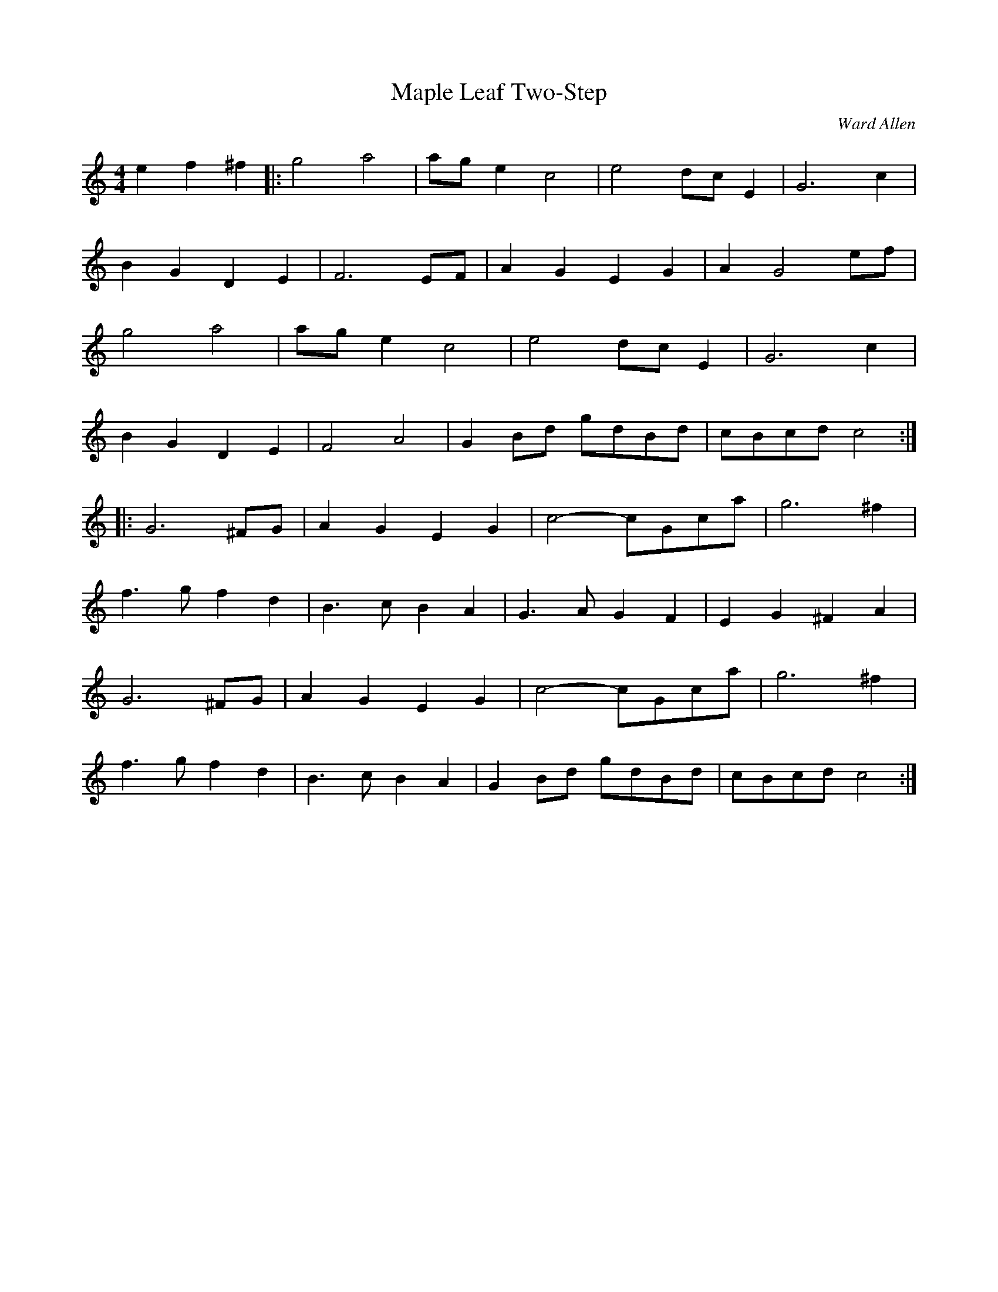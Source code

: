 X:1
T:Maple Leaf Two-Step
C:Ward Allen
R:2-step
M:4/4
L:1/8
Z:abc by Bruce Osborne - bosborne@kos.net
K:C
e2 f2 ^f2|:g4 a4|ag e2 c4|e4 dc E2|G6 c2|
B2 G2 D2 E2|F6 EF|A2 G2 E2 G2|A2 G4 ef|
g4 a4|ag e2 c4|e4 dc E2|G6 c2|
B2 G2 D2 E2|F4 A4|G2 Bd gdBd|cBcd c4:|
|:G6 ^FG|A2 G2 E2 G2|c4 -cGca|g6 ^f2|
f3 g f2 d2|B3 c B2 A2|G3 A G2 F2|E2 G2 ^F2 A2|
G6 ^FG|A2 G2 E2 G2|c4 -cGca|g6 ^f2|
f3 g f2 d2|B3 c B2 A2|G2 Bd gdBd|cBcd c4:|

X:2
T:Macton Reel
C:Ward Allen
R:reel
M:4/4
L:1/8
Z:abc by Bruce Osborne - bosborne@kos.net
K:D
(3A,B,C|D2 DC DEFG|EDEF G2 FG|AFGE FEDB,|CFED CA,B,C|
D2 DC DEFG|EDEF G2 FG|AFGE FEDB,|CDEC D2:|
|:(3ABc|d2 dc dAFA|dfed cABc|d2 cd BdAF|GBAG FDCE|
D2 DC DEFG|EDEF G2 FG|AFGE FEDB,|CDEF D2:|

X:3
T:Frank Ryan's Hornpipe
C:Ward Allen
R:Hornpipe
M:2/4
L:1/16
Z:abc by Bruce Osborne - bosborne@kos.net
K:Bb
FE|DFBd cBAc|Bdgf dBBd|AFcF ecAc|gf=eg f2FE|
DFBd cBAc|Bdgf dBBd|AFcF ecAc|Bdfd B2:|
|:f2|dBBB ecAc|BABG FAcB|AFcF ecAc|gf=eg fgf_e|
dBBA ecAc|BABG FAcB|AFcF ecAc|Bdfd B2:|

X:4
T:Two-Step Polka
C:Ward Allen
R:Polka
M:4/4
L:1/8
Z:abc by Bruce Osborne - bosborne@kos.net
K:A
A,CEA c2 c2|B2 Bc de c2|EFGB e2 e2|d2 ed ce A2|
A,CEA c2 c2|B2 Bc de c2|EFGB edcB|A2 e2 A4:|
K:D
|:F6 G2|A6 FG|A2 d2 c3 d|B2 A2 G2 F2|
F2 E6|c4 -cd c2|G4 c3 d|B2 A2 G2 _F2|
F2 -F3 G3|A6 FG|A2 d2 c2 d2|=c2 B2 G3 B|
B2 d2 c2 d2|A2 d2 F2 d2|B2 d2 c2 e2|dd d2 d4:|
|:[F6 A6] [G2 B2]|[A4 c4] [F4 A4]|[G4 B4] [A4 c4]|[F4 -A4] F3/2E/ D2|
[F6 A6] [G2 B2]|[A4 c4] [F4 A4]|[G4 B4] [A4 c4]|[F8 A8]:|

X:5
T:Ward Allen's Breakdown
C:Ward Allen
R:Breakdown
M:4/4
L:1/8
Z:abc by Bruce Osborne - bosborne@kos.net
K:Bb
B,2 DF E2 GE|F2 Ac B2 FA|B2 FB d2 cB|Ac=eg f4|
B,2 DF E2 GE|F2 Ac B2 cB|A2 FA ecAc|BdcA B2 z2:|
K:F
|:c4 cBAG|FGAc f2 ef|g2 bg efge|fgaf cBAB|
c4 cBAG|FGAc f2 ef|g2 bg efge|fefg f2 z2:|

X:6
T:Fiddler's Dream
C:Ward Allen
M:4/4
L:1/8
Z:abc by Bruce Osborne - bosborne@kos.net
K:G
A|BAGE DCB,A,|G,A,B,C DFGA|BGBd gfga|bgaf edef|
gabg afef|gage dBAF|GEDC B,DGA|BGA[G B] [G3 B3]:|
K:D
A/G/|FAAA A2 AA|A^cde fe[de][^c e]|[B2 e2] [Ae]d ^cAB^c|d2 ^cd BdA[G A]|
FAAA A2 AA|A^cde fe[de][^c e]|[B2 e2] [Ae]d ^cAB^c|d2 [Ae]^c d3:|

X:7
T:Sunset Waltz
C:Ward Allen
R:Waltz
M:3/4
L:1/8
Z:abc by Bruce Osborne - bosborne@kos.net
K:D
[D/A/][F3/2 A3/2] [G/ A/]|   [D2 A2] A/A3/2 A3/2A/|    B2 A3/2G/ F3/2E/|    D2 F/A3/2 A3/2c/|
(3BcB A2 f3/2a/  |
g2 -g3/2a/ g3/2e/|c2 -c3/2d/ c3/2B/|A2 -A3/2B/ A3/2G/|(3FED B,3/2A,/ B,3/2C/|
D2 F/A3/2 A3/2c/|B2 A3/2G/ F3/2E/|D2 F/A3/2 A3/2c/|(3BcB A2 f3/2a/|
g2 -g3/2a/ g3/2e/|c2 -c3/2d/ c3/2B/|A2 f3/2e/ c3/2e/|[F4 d4]:|
|:[F2 d2]|[A2 -f2] -[A3/2f3/2][A/ f/] [A3/2 f3/2][A/ f/]|[A2 .f2] [A2 .e2] [d2 .f2]|[f2 -a2] -[f3/2a3/2][f/ a/] [f3/2a3/2][f/ a/]|[f2 a2] g3/2e/ f3/2e/|
[e2 -a2] -[e3/2a3/2][e/ a/] [e3/2a3/2][e/ a/]|[e3/2a3/2][A/ e/] [d2 f2] e3/2g/|[A2 -f2] -[A3/2f3/2][A/ g/] [A3/2f3/2][A/ e/]|[d2 f2] [F2 A2] [D2 A2]|
[A2 -f2] -[A3/2f3/2][A/ f/] [A3/2f3/2][A/ f/]|[A2 .f2] [A2 .e2] [d2 .f2]|[f2 a2] [f3/2a3/2][f/ a/] [f3/2a3/2][f/ a/]|[f2 a2] g3/2e/ f3/2e/|
[e2 -a2] -[e3/2a3/2][e/ a/] [e3/2a3/2][A/ e/]|[A2 g2] f3/2e/ [c3/2e3/2][A/ e/]|[d2 -f2] -[d3/2f3/2][d/ f/] [d3/2f3/2][d/ f/]|[d4 f4]:|

X:8
T:Mary Ann's Reel
C:Ward Allen
R:reel
M:2/4
L:1/8
Z:abc by Bruce Osborne - bosborne@kos.net
K:E
b3/2a/|gb eg|af df|eg fe|dc BA|
GE GB|eg fe|dB df|b2 ba|
gb eg|af df|eg fe|dc BA|
GE Gg|fe df|eg bg|e2:|
K:B
B2|F4 -|F^E FG|F4|B^A Bc|
d4|Bc dg|f4 -|fg b2|
^a4|ab ^af|c4|ce g^a|
g4 -|gf dB|F4 -|F^E FG|
F4 -|F^E FG|F4|B^A Bc|
d4|Bc dg|f4 -|fg b2|
^a4 -|^ab ^af|c4 -|ce g2|
f4 -|f^a g^a|b4 -|b3:|

X:9
T:Maple Sugar
C:Ward Allen
M:2/4
L:1/16
Z:abc by Bruce Osborne - bosborne@kos.net
K:A
[A2e2] [c2e2][d2e2]|[A4e4] [A3e3][Af]|[A2e2][d2e2] [c2e2][B2e2]|[c4e4] [c3e3][de]|[ce][Be][A2e2] [d2f2][c2e2]|
[c2e2][B2e2] [B2e2][c2e2]|[d3f3][ce] [c2e2][Be][ce]|[d2e2][c2e2] [ce][Be][ce][de]|[ce][Be][A2e2] [c2e2][d2e2]|
[A4e4] [A4e4]|[A4e4] [A3e3][ce]|[d2e2][c2e2] [ce][Be][A2e2]|[c4e4] [c3e3][de]|
[c2e2][B4e4][c2e2]|[d3f3][ce] [c2e2][G2B2]|[B2e2][A2e2] [Ae]GAB|[A2e2]:|
|:z2 C2D2|[E4A4] [E3A3][FA]|E2C2 E2A2|[c4e4] [c3e3][ce]|[B2e2][A2e2] [d2f2][c2e2]|
[c2e2][B2e2] [B2e2][c2e2]|[d4f4] [c2e2][Be][ce]|[d2e2][c3e3][Be][ce][de]|[ce][Be][A2e2] C2D2|
[E4A4] [E3A3][FA]|E2C2 E2A2|[c4e4] [c3e3][ce]|[B2e2][A2e2] [d2f2][c2e2]|
[c2e2][B2e2] [B2e2][c2e2]|[d4f4] G3A|[B2e2][A4e4][B2e2]|[A2e2]:|
K:E
z2 G2A2|B4 B3c|B2G2 B2e2|g4 g3f|e2B2 c2B2|
f4 f3g|f2d2 c2d2|e4 d2c2|B2G2 A2c2|
B4 B3c|B2G2 B2e2|g4 g3f|e2B2 c2B2|
f4 f3g|f2d2 c2d2|e4 e3f|e2:|

X:11
T:Back up and Push
C:Ward Allen
M:2/4
L:1/16
Z:abc by Bruce Osborne - bosborne@kos.net
K:D
fg|a2ba f2af|d2fd A2ef|g2ag e2ge|cdef g2fg|
a2ba f2af|d2fd A2ef|g2gb agfe|d2[df][df] [d2f2]:|
|:A2|A2BA F2A2|defg a2fa|g2ed cBAF|G2FG E2FG|
A2BA F2A2|defg a2f2|gage cABc|d2[df][df] [d2f2]:|

X:10
T:C.N.E. Breakdown
C:Ward Allen
R:Breakdown
M:2/4
L:1/16
Z:abc by Bruce Osborne - bosborne@kos.net
K:A
A2|CEAE FAEA|cAeA ceAc|GBeB ceBe|gebe gbge|
CEAE FAEA|cAeA ceAc|eagf edcB|A2c2 A2:|
K:E
c2|B4 -BcBA|GBef g2fg|a4 -agfa|gfeg fe^dc|
B4 -BcBA|GBef g2fg|a2fa bf^df|e2g2 e2:|

X:12
T:London Clog
C:Ward Allen
R:Hornpipe
M:4/4
L:1/8
Z:abc by Bruce Osborne - bosborne@kos.net
K:D
A2 FA B2 AG|FAde f2 ef|g2 gb ag f2|efga fedB|
A2 FA B2 AG|FAde f2 ef|g2 gb agfe|d2 ff d4:|
|:g2 g2 cegb|a2 a2 adef|g2 gb ag f2|efga fedB|
A2 FA B2 AG|FAde f2 ef|g2 gb agfe|d2 ff d2 cB|
A2 FA B2 AG|FAde f2 ef|g2 gb ag f2|efga fedB|
A2 FA B2 AG|FAde f2 ef|g2 gb agfe|d2 ff d4:|

X:13
T:Blue Pacific Hornpipe
C:Ward Allen
R:Hornpipe
M:2/4
L:1/16
Z:abc by Bruce Osborne - bosborne@kos.net
K:D
FG|AFDF Acde|fdBd A2FA|BAGB A2FA|GFEF G2FG|
AFDF Acde|fdBd A2FA|GFEF GABc|d2ec d2:|
|:de|fdce dAFB|AFBF A2ED|CDEF GABc|dAFD E2de|
fdce dAFB|AFBF AFD2|gefd edce|d2dc d2:|

X:14
T:Dancing Slippers
C:Ward Allen
M:4/4
L:1/8
Z:abc by Bruce Osborne - bosborne@kos.net
K:A
(3EFG|A2 c2 cABc|d2 [d2 f2] [df]cBA|[G2 B2] [G2 B2] eBGB|A2 ed cAEA|
c2 cB ABcA|d2 [d2 f2] [df]cBA|[G2 B2] [G2 B2] eBGB|A2 c2 A2 (3EFG|
A2 c2 Acec|d2 f2 fedc|B2 BA GEFG|AGAB cAEA|
c2 c2 cABc|d2 [d2 f2] [df]cBA|[G2 B2] [G2 B2] eBGB|A2 c2 A2:|
|:(3efg|a2 ea g2 eg|fgaf edcA|B2 b2 b2 ba|gaba gefg|
a2 gb a2 eg|fe^df e=dcA|B2 gf g2 gf|edcB A2:|
EA|c2 c2 Acec|d2 fg fedc|B2 ba gefg|a2 gb agfe|
c2 c2 cABc|d2 fg fedc|B2 ba gefg|a2 bg a2:|

X:15
T:Frisco Waltz
C:Ward Allen
R:Waltz
M:3/4
L:1/8
Z:abc by Bruce Osborne - bosborne@kos.net
K:F
Ac|f3 e fg|f2 e2 d2|e4 e2|f/ e2 d2 c3/2|
B2 d4|e/ d2 c2 B3/2|A2 c3 d|c2 d2 e2|
f3 e fg|f2 e2 d2|e4 e2|e2 d2 cG|
c3 c dc|G3 G AG|F6|F4:|
|:z2|A6|A2 B2 c2|d6 -|d3 c BA|
G4 -GA|G2 A2 B2|c6|c2 =B2 _B2|
A6 -|A2 B2 c2|d6 -|d3 c BA|
G4 ed|c3 c dc|G3 G AG|F4:|

X:16
T:Mengie of McBride's Hill
C:Lou Snider
M:4/4
L:1/8
Z:abc by Bruce Osborne - bosborne@kos.net
K:C
E>D | C>DE>F G>cB>c | A>Bc>A G2c>B | A>GF>E D>cB>A | B>AG>^F G>=FE>D |
C>DE>F G>cB>c | A>Bc>A G2c>B | A>FA>c B>GB>d | c2e2 c2 :|
K:G
|: B>c | d2B>d e>dc>B | c2A>c d>cB>A | B2G>B c>BA>G | A>GF>E D2 (3ABc |
d2B>d e>dc>B | c2A>c d>cB>A | B2G>B c>AF>D | G2B2 G2 :|

X:17
T:Maggie and Jiggs
C:Ward Allen
M:4/4
L:1/8
Z:abc by Bruce Osborne - bosborne@kos.net
K:A
a>f|e2A2 c<A (3Bcd|e2A>B A2a>f|e2A2 c<AA>d|c2B>A B2a>f|
e2A2 c<AA2|d2f>e f<aa>f|e>fe>c B>ce>d|c2A2 A2:|
|:(3efg|a2e>d c<e (3efg|a2e2 e2 (3efg|a2e>d c<ee>f|=g2d>c d2 (3ef^g|
a2e>d c<e (3ABc|d2f>e f<aa>f|e>fe>c B>ce>d|c2A2 A2:|

X:18
T:Fishing Rod Reel
C:Ward Allen
R:reel
M:2/4
L:1/16
Z:abc by Bruce Osborne - bosborne@kos.net
K:Gm
DF|G2DG BAGB|AFcF AcFA|G2DG BAGB|AdcA G2BA|
G2DG BAGB|AFcF AcFA|G2DG BAGB|AdcA G2:|
|:=ef|g2df bgd=e|ffcf afdf|g2dg bgd=e|^f=e^fa g2d=e|
g2ga bag2|f=efg afdf|g^fga g=edc|BGA^F G2:|

X:19
T:Mowin' the Hay
C:Ward Allen
R:jig
M:6/8
L:1/8
Z:abc by Bruce Osborne - bosborne@kos.net
K:A
A,CE DFA|A,CE cBA|EGB e2 e|gfe fge|
A,CE DFA|A,CE cBA|EGB e2 g|ecB A2 A:|
|:a3 a3|aga ega|b3 b3|b^ab efg|
a3 a3|aga ecA|dff cee|BAG A2 A:|

X:21
T:Hunter's March
C:Ward Allen
R:March
M:2/4
L:1/8
Z:abc by Bruce Osborne - bosborne@kos.net
K:A
A,C D | E2 E>F | EC A,C | A2 A>B | AE Ac |
B2 B>c | BE Ac | e2 e>f | eA, CD |
E2 E>F | EC A,C | A2 A>B | AE Ac |
B2 B>c | BE GB | A2 A>A | A2 e>f |
ec cA | c2 e>f | ec cA | c2 e>d |
cB BG | B2 e>^d | dc cA | c2 e>d |
dc cA | c2 e>d | dc cA | c2 e>d |
cB BA | B2 e>d | ce Be | A3 :|

X:20
T:Bread 'N' Butter
C:Ward Allen
M:2/4
L:1/16
Z:abc by Bruce Osborne - bosborne@kos.net
K:A
ABcd|e2eg f2f2|e4 efed|c2Ac B2G2|A4 ABcd|
e2eg f2f2|e4 efed|c2Ac B2G2|A4:|
|:A,2A,C|EECA, B,2C2|D4 efed|c2Ac B2G2|A4 A,2A,C|
EECA, B,2C2|D4 efed|c2Ac B2G2|A4:|
|:"4 times" efed|c2Ac B2G2|A4 EFED|CB,A,C B,2G,2|A,8:|

X:22
T:Fairy Lake Waltz
C:Ward Allen
R:Waltz
L:1/8
M:3/4
Z:abc by Bruce Osborne - bosborne@kos.net
K:A
(3efg|a2 cB cd|ef ec EA|c2 c2 E2|A4 A2|
f4 fe|e4 af|g3 e fe|e4 (3efg|
a2 cB cd|ef ec EA|c2 c2 E2|A4 A2|
f4 fe|e4 a2|gf ed cB|A4:|
|:EA|c4 E2|c4 Bc|d2 c3 B|c4 Ac|
e4 e2|f4 ed|c2 B3 c|d3 f ed|
c4 EA|c4 Bc|d2 c3 B|c4 Ac|
e4 ag|f4 ed|c2 G2 B2|A4:|

X:23
T:Pappy Daily's Breakdown
C:Ward Allen
R:Breakdown
M:2/4
L:1/16
Z:abc by Bruce Osborne - bosborne@kos.net
K:Bb
FA|B2BA BcdB|fBbf gfdB|c2cd cAFA|gcac gcAc|
B2BA BcdB|fBbf gfdB|cdcB AFGA|BdcA B2:|
|:ba|g2ga b2bg|f2fc dcBd|cBcd ecAc|BABd f2ba|
g2ga b2bg|f2fc dcBd|cBcB AFGA|BdcA B2:|

X:24
T:Molly Hogan Reel
C:Ward Allen
R:Reel
L:1/16
M:2/4
Z:abc by Bruce Osborne - bosborne@kos.net
K:E
gf|e2ge bege|c2ec B2ec|A2cA B2ge|fgaf dfdf|
e2g2 bege|c2ec B2ec|A2cA B2g2|afdf e2:|
|:e2|B2Bd fBdf|e2ge bege|f2fg ^afg^a|b2b^a b=agf|
e2ge bege|c2ec B2ec|A2cA B2g2|afdf e2:|

X:25
T:Mr. and Mrs. Maple
M:3/4
L:1/8
Z:abc by Bruce Osborne - bosborne@kos.net
K:Bb
Bc|d3 ^c de|d2 B2 d2|f3 =e fg|f2 e2 d2|
c4 cd|f2 f2 e2|d3 ^c de|d2 F2 B2|
d3 ^c de|d2 B2 d2|f3 ^e fg|f2 e2 d2|
c3 c de|d3 A cA|B3 A Bc|B4:|
|:DE|F3 =E FG|F2 D2 F2|d3 ^c de|dB FB dB|
c4 cd|f2 f2 e2|d3 ^c de|d2 D2 E2|
F3 =E FG|F2 D2 F2|d3 ^c de|dB FB dB|
c3 c de|d3 A cA|B3 A Bc|B4:|

X:26
T:B.C. Centennial
C:Ward Allen
M:2/4
L:1/16
Z:abc by Bruce Osborne - bosborne@kos.net
K:D
d2|A,DCE DFEG|FAGB Adce|ddfd gfed|cABd AGFE|
A,DCE DFEG|FAGB Adce|ddfd gece|d2f2 d2:|
|:fg|abag fdef|geag fdfg|abag fdef|gece ddfg|
abag fdef|geag fdfg|abag fdef|gece d2:|

X:27
T:Pretty Betty Reel
C:Ward Allken
R:reel
M:2/4
L:1/16
Z:abc by Bruce Osborne - bosborne@kos.net
K:D
 (3A,B,C|D2DF EDCE|DFAc BAFA|Bcdc BAFD|EFGE CECE|
D2DF EDCE|DFAc BAFA|Bcdc BAFD|EDCE D2:|
|:(3ABc|d2fd c2ec|BABc BAFD|G2BG F2AF|GFED CECE|
D2DF EDCE|DFAc BAFA|Bcdc BAFD|EDCE D2:|

X:28
T:Mountain Girl Breakdown
C:Ward Allen
R:Breakdown
M:2/4
L:1/16
Z:abc by Bruce Osborne - bosborne@kos.net
K:A
e4 e3f|edcB Ac (3efg|a4 a3b|afed cBA2|
E3E G2B2|g4 g4|g3f gec2|A8:|
|:A4 A3B|AFED CB,CB,|A,G,A,B, CB,CD|EGAB cdcA|
EDEF GFGA|Bdef g2g2|g3a gfec|A8:|

X:29
T:New Scotland Schottische
C:Ward Allen
R:Schottische
L:1/8
M:4/4
Z:abc by Bruce Osborne - bosborne@kos.net
K:A
a3/2f | e2ed c/e/e (3efg | a2e2 e<fe>c | d2d2 defg | a<eA>c e2a>f |
e2ed c<e (3efg | a<eA>c e2ef | =gedB =GBdB | cdef e2 :|
|: c>d | e/a/a3 a3g | a2e2 e/a/ae>c | c3e g2 (3efg | a2af edcd |
e/a/a3 a3g | a2Ac e2ef | =gedB =GBdB | cdef e2cd |
e/a/a3 a3g | a2e2 e/a/ae>c | d3e g2 (3efg | a2af edcd |
e/a/a3 a3g | a2Ac e2ef | =gedB =GBdB | cdef e2 :|

X:30
T:Back to the Sugar Camp
C:Ward Allen
M:2/4
L:1/8
Z:abc by Bruce Osborne - bosborne@kos.net
K:D
DF G|A2 A3/2B/|AF Ad|f2 f3/2a/|fd AF|
G2 e3/2f/|ec AG|F2 A3/2B/|AD FG|
A2 A3/2B/|AF Ad|f2 f3/2a/|fd AF|
G2 e3/2d/|cA Bc|d2 d3/2d/|d:|
K:G
=c BA|B2 B3/2B/|BG Bc|d2 d3/2e/|d2 cB|
BA AB|c2 dB|cB B/A/B/c/|BD GA|
B2 B3/2c/|BG Bc|d2 d3/2e/|d2 cB|
BA Bc|ed EF|G2 G3/2G/|G:|

X:31
T:Mountain Park Breakdown
C:Ward Allen
R:Breakdown
M:2/4
L:1/16
Z:abc by Bruce Osborne - bosborne@kos.net
K:D
ag|f2df g2fg|afde f2ef|ge=c2 a3f|ge=c2 a3g|
f2df g2fg|afde f2ef|gec2 (3afe ce|d2[df][df] d2:|
|:cB|A2FA B2BB|A2FA fAAA|eAfA gAaA|gAaf (3gfe cB|
A2FA B2BB|A2FA fAAA|eAfA (3gfe ce|d2[df][df] [d2f2]:|

X:32
T:The Old Box Stove
C:Ward Allen
R:jig
M:6/8
L:1/8
Z:abc by Bruce Osborne - bosborne@kos.net
K:F
|:AB|c2 a B2 g|Aff fcA|Bgg gAB|caa aAB|
c2 a B2 g|Aff fcA|Bcd bge|f4:|
K:Bb
|e2|d2 d d2 d|dBF DFB|d^cd B2 g|f3 fcd|
e2 e e2 e|ecA F3|ede gfe|feg f2 e|
d2 d d2 d|dBF DFB|d^cd B2 b|g3 g2f|
e2 g f2 e|d2 f B2 d|c2 e FGA|B4|]

X:33
T:The Old Box Stove
C:Ward Allen
R:jig
M:6/8
L:1/8
Z: abc by Peter Yarensky, as played by Ward Allen
K:F
|:AB=B|c2 a B2 g|Aff fcA|Bgg gAB|caa aAB|
c2 a B2 g|Aff fcA|Bcd bge|f3 :|
K:Bb
e3|d2 d d2 d|dBF DFB|d^cd Bdg|f3 fcd|
e2 e e2 e|ecA F2 A|ede gf=e|f=eg fc_e|
d2 d d2 d|dBF DFB|d^cd Bdb|g3 gag|
efg f2 e|d2 f B2 d|cde FGA| B3|]
